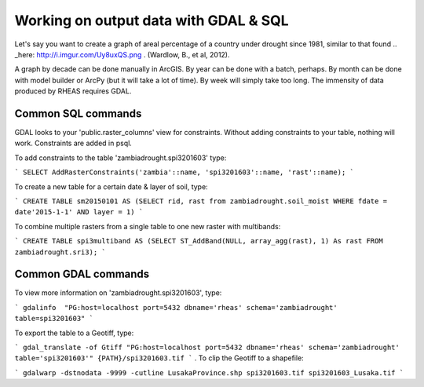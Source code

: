 Working on output data with GDAL & SQL
=====================================
Let's say you want to create a graph of areal percentage of a country under drought since 1981, similar to that found .. _here: http://i.imgur.com/Uy8uxQS.png .
(Wardlow, B., et al, 2012).

A graph by decade can be done manually in ArcGIS. By year can be done with a batch, perhaps. By month can be done with model 
builder or ArcPy (but it will take a lot of time). By week will simply take too long. The immensity of data produced by RHEAS
requires GDAL.

Common SQL commands
----------------------------

GDAL looks to your 'public.raster_columns' view for constraints. Without adding constraints to your table, nothing will work. 
Constraints are added in psql.

To add constraints to the table 'zambiadrought.spi3201603' type:

```
SELECT AddRasterConstraints('zambia'::name, 'spi3201603'::name, 'rast'::name);
```

To create a new table for a certain date & layer of soil, type:

```
CREATE TABLE sm20150101 AS (SELECT rid, rast from zambiadrought.soil_moist WHERE fdate = date'2015-1-1' AND layer = 1)
```

To combine multiple rasters from a single table to one new raster with multibands:

```
CREATE TABLE spi3multiband AS (SELECT ST_AddBand(NULL, array_agg(rast), 1) As rast 
FROM zambiadrought.sri3);
```

Common GDAL commands
---------------

To view more information on 'zambiadrought.spi3201603', type:

```
gdalinfo  "PG:host=localhost port=5432 dbname='rheas' schema='zambiadrought' table=spi3201603"
```

To export the table to a Geotiff, type:

```
gdal_translate -of Gtiff "PG:host=localhost port=5432 dbname='rheas' schema='zambiadrought' table='spi3201603'" {PATH}/spi3201603.tif
```
.
To clip the Geotiff to a shapefile:

```
gdalwarp -dstnodata -9999 -cutline LusakaProvince.shp spi3201603.tif spi3201603_Lusaka.tif
```
